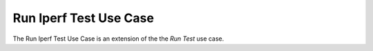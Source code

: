 Run Iperf Test Use Case
=======================

The Run Iperf Test Use Case is an extension of the the `Run Test` use case.

.. uml::

   left to right direction

   actor APE

   skinparam packageStyle rect

   package RunTest{
   APE -> (Test Throughput From DUT)
   (Test Throughput From DUT) ..> (Setup Session) : <<include>>
   (Test Throughput From DUT) ..> (Run Test) : <<include>>
   (Test Throughput From DUT) ..> (Cleanup Session) : <<include>>
   } 
   package RunIperfTraffic{
   (Run Traffic From DUT) --|> (Run Test)
   (Run Traffic To DUT) --|> (Run Test)
   (Run Traffic To and From DUT) --|> (Run Test)
   (Run Test) ..> (Setup Iperf Test) : <<include>>
   }
